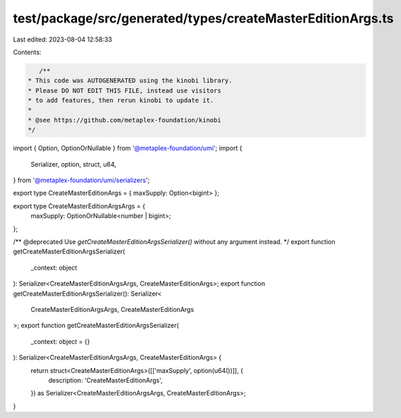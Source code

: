 test/package/src/generated/types/createMasterEditionArgs.ts
===========================================================

Last edited: 2023-08-04 12:58:33

Contents:

.. code-block:: ts

    /**
 * This code was AUTOGENERATED using the kinobi library.
 * Please DO NOT EDIT THIS FILE, instead use visitors
 * to add features, then rerun kinobi to update it.
 *
 * @see https://github.com/metaplex-foundation/kinobi
 */

import { Option, OptionOrNullable } from '@metaplex-foundation/umi';
import {
  Serializer,
  option,
  struct,
  u64,
} from '@metaplex-foundation/umi/serializers';

export type CreateMasterEditionArgs = { maxSupply: Option<bigint> };

export type CreateMasterEditionArgsArgs = {
  maxSupply: OptionOrNullable<number | bigint>;
};

/** @deprecated Use `getCreateMasterEditionArgsSerializer()` without any argument instead. */
export function getCreateMasterEditionArgsSerializer(
  _context: object
): Serializer<CreateMasterEditionArgsArgs, CreateMasterEditionArgs>;
export function getCreateMasterEditionArgsSerializer(): Serializer<
  CreateMasterEditionArgsArgs,
  CreateMasterEditionArgs
>;
export function getCreateMasterEditionArgsSerializer(
  _context: object = {}
): Serializer<CreateMasterEditionArgsArgs, CreateMasterEditionArgs> {
  return struct<CreateMasterEditionArgs>([['maxSupply', option(u64())]], {
    description: 'CreateMasterEditionArgs',
  }) as Serializer<CreateMasterEditionArgsArgs, CreateMasterEditionArgs>;
}


